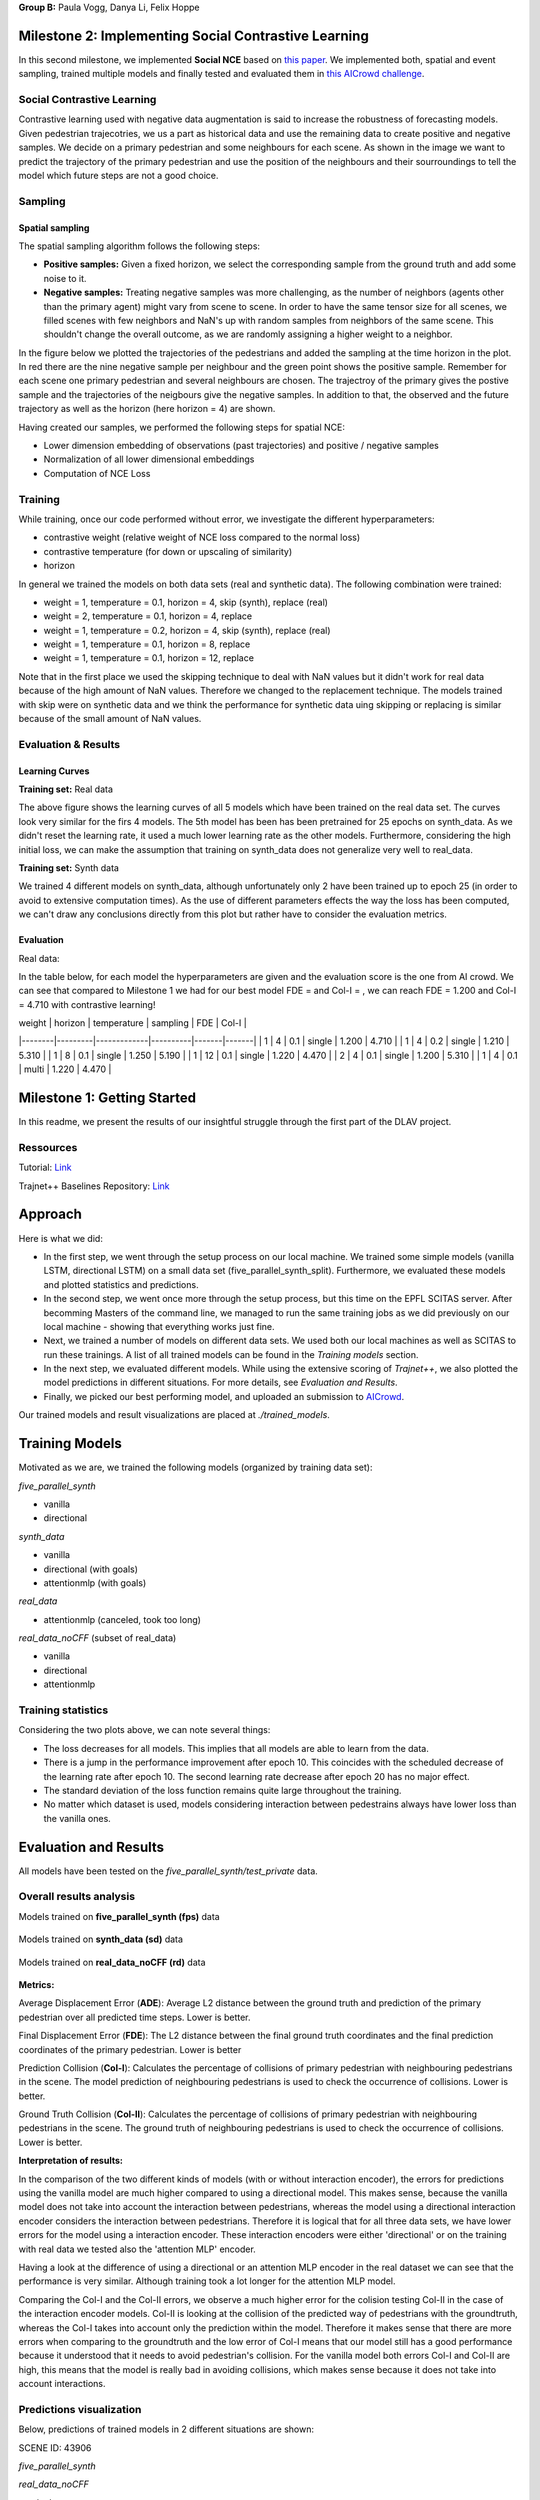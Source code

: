 **Group B:** Paula Vogg, Danya Li, Felix Hoppe

Milestone 2: Implementing Social Contrastive Learning
=====================================================

In this second milestone, we implemented **Social NCE** based on `this paper <https://arxiv.org/pdf/2012.11717.pdf>`_. We implemented both, spatial and event sampling, trained multiple models and finally tested and evaluated them in `this AICrowd challenge <https://www.aicrowd.com/challenges/trajnet-a-trajectory-forecasting-challenge>`_. 

Social Contrastive Learning
--------

Contrastive learning used with negative data augmentation is said to increase the robustness of forecasting models. Given pedestrian trajecotries, we us a part as historical data and use the remaining data to create positive and negative samples. We decide on a primary pedestrian and some neighbours for each scene. As shown in the image we want to predict the trajectory of the primary pedestrian and use the position of the neighbours and their sourroundings to tell the model which future steps are not a good choice. 

.. raw:: html

    <img src="trained_models/Milestone2/figures/SCL_negative_data_augmentation.png" width="400px">




Sampling
--------

Spatial sampling
++++++++++++++++

The spatial sampling algorithm follows the following steps: 

* **Positive samples:** Given a fixed horizon, we select the corresponding sample from the ground truth and add some noise to it. 
* **Negative samples:** Treating negative samples was more challenging, as the number of neighbors (agents other than the primary agent) might vary from scene to scene. In order to have the same tensor size for all scenes, we filled scenes with few neighbors and NaN's up with random samples from neighbors of the same scene. This shouldn't change the overall outcome, as we are randomly assigning a higher weight to a neighbor.

In the figure below we plotted the trajectories of the pedestrians and added the sampling at the time horizon in the plot. In red there are the nine negative sample per neighbour and the green point shows the positive sample. Remember for each scene one primary pedestrian and several neighbours are chosen. The trajectroy of the primary gives the postive sample and the trajectories of the neigbours give the negative samples. In addition to that, the observed and the future trajectory as well as the horizon (here horizon = 4) are shown.

.. raw:: html

    <img src="trained_models/Milestone2/figures/data_sampling_synth_data.jpeg" width="400px">


Having created our samples, we performed the following steps for spatial NCE:

* Lower dimension embedding of observations (past trajectories) and positive / negative samples
* Normalization of all lower dimensional embeddings
* Computation of NCE Loss


Training
--------
While training, once our code performed without error, we investigate the different hyperparameters:

* contrastive weight (relative weight of NCE loss compared to the normal loss)
* contrastive temperature (for down or upscaling of similarity)
* horizon 

In general we trained the models on both data sets (real and synthetic data). The following combination were trained: 

* weight = 1, temperature = 0.1, horizon = 4, skip (synth), replace (real)
* weight = 2, temperature = 0.1, horizon = 4, replace
* weight = 1, temperature = 0.2, horizon = 4, skip (synth), replace (real)
* weight = 1, temperature = 0.1, horizon = 8, replace
* weight = 1, temperature = 0.1, horizon = 12, replace

Note that in the first place we used the skipping technique to deal with NaN values but it didn't work for real data because of the high amount of NaN values. Therefore we changed to the replacement technique. The models trained with skip were on synthetic data and we think the performance for synthetic data uing skipping or replacing is similar because of the small amount of NaN values.


Evaluation & Results
--------------------

Learning Curves
+++++++++++++++

**Training set:** Real data

.. raw:: html

    <img src="trained_models/Milestone2/figures/real_data_learning_curves.png" width="400px">

The above figure shows the learning curves of all 5 models which have been trained on the real data set. The curves look very similar for the firs 4 models. The 5th model has been has been pretrained for 25 epochs on synth_data. As we didn't reset the learning rate, it used a much lower learning rate as the other models. Furthermore, considering the high initial loss, we can make the assumption that training on synth_data does not generalize very well to real_data.

**Training set:** Synth data

.. raw:: html

    <img src="trained_models/Milestone2/figures/synth_data_learning_curves.png" width="400px">

We trained 4 different models on synth_data, although unfortunately only 2 have been trained up to epoch 25 (in order to avoid to extensive computation times). As the use of different parameters effects the way the loss has been computed, we can't draw any conclusions directly from this plot but rather have to consider the evaluation metrics.


Evaluation
++++++++++

Real data:

.. raw:: html

    <img src="trained_models/Milestone2/figures/synth_data_eval.jpg" width="800px">



In the table below, for each model the hyperparameters are given and the evaluation score is the one from AI crowd. We can see that compared to Milestone 1 we had for our best model FDE = and Col-I = , we can reach FDE = 1.200 and Col-I = 4.710 with contrastive learning!


| weight | horizon | temperature | sampling | FDE   | Col-I |
|--------|---------|-------------|----------|-------|-------|
| 1      | 4       | 0.1         | single   | 1.200 | 4.710 |
| 1      | 4       | 0.2         | single   | 1.210 | 5.310 |
| 1      | 8       | 0.1         | single   | 1.250 | 5.190 |
| 1      | 12      | 0.1         | single   | 1.220 | 4.470 |
| 2      | 4       | 0.1         | single   | 1.200 | 5.310 |
| 1      | 4       | 0.1         | multi    | 1.220 | 4.470 |














Milestone 1: Getting Started
============================

In this readme, we present the results of our insightful struggle through the first part of the DLAV project. 

Ressources
----------

Tutorial: `Link <https://thedebugger811.github.io/posts/2021/04/milestone_1/>`_  

Trajnet++ Baselines Repository: `Link <https://github.com/vita-epfl/trajnetplusplusbaselines/>`_  

Approach
========

Here is what we did: 

* In the first step, we went through the setup process on our local machine. We trained some simple models (vanilla LSTM, directional LSTM) on a small data set (five_parallel_synth_split). Furthermore, we evaluated these models and plotted statistics and predictions.
* In the second step, we went once more through the setup process, but this time on the EPFL SCITAS server. After becomming Masters of the command line, we managed to run the same training jobs as we did previously on our local machine - showing that everything works just fine.
* Next, we trained a number of models on different data sets. We used both our local machines as well as SCITAS to run these trainings. A list of all trained models can be found in the *Training models* section.
* In the next step, we evaluated different models. While using the extensive scoring of *Trajnet++*, we also plotted the model predictions in different situations. For more details, see *Evaluation and Results*.
* Finally, we picked our best performing model, and uploaded an submission to `AICrowd <https://www.aicrowd.com/challenges/trajnet-a-trajectory-forecasting-challenge>`_.

Our trained models and result visualizations are placed at *./trained_models*.

Training Models
=======

Motivated as we are, we trained the following models (organized by training data set):

*five_parallel_synth*

- vanilla
- directional

*synth_data*

- vanilla 
- directional (with goals)
- attentionmlp (with goals)

*real_data*
 
- attentionmlp (canceled, took too long)

*real_data_noCFF* (subset of real_data)

- vanilla
- directional
- attentionmlp



Training statistics
-------------------

.. raw:: html

    <img src="trained_models/figures/lstm_attentionmlp_None.pkl.log.epoch-loss.png" width="600px">

.. raw:: html

    <img src="trained_models/figures/lstm_attentionmlp_None.pkl.log.train.png" width="600px">

Considering the two plots above, we can note several things:

- The loss decreases for all models. This implies that all models are able to learn from the data.
- There is a jump in the performance improvement after epoch 10. This coincides with the scheduled decrease of the learning rate after epoch 10. The second learning rate decrease after epoch 20 has no major effect.
- The standard deviation of the loss function remains quite large throughout the training.
- No matter which dataset is used, models considering interaction between pedestrains always have lower loss than the vanilla ones. 



Evaluation and Results
======================

All models have been tested on the *five_parallel_synth/test_private* data.

Overall results analysis
------------------------

Models trained on **five_parallel_synth (fps)** data

.. figure:: trained_models/five_parallel_synth/Results_cropped.png
  :width: 400

Models trained on **synth_data (sd)** data

.. figure:: trained_models/synth_data/Results_cropped.png
  :width: 400

Models trained on **real_data_noCFF (rd)** data

.. figure:: trained_models/real_data_noCFF/Results_cropped.png
  :width: 400 

**Metrics:** 

Average Displacement Error (**ADE**): Average L2 distance between the ground truth and prediction of the primary pedestrian over all predicted time steps. Lower is better.

Final Displacement Error (**FDE**): The L2 distance between the final ground truth coordinates and the final prediction coordinates of the primary pedestrian. Lower is better

Prediction Collision (**Col-I**): Calculates the percentage of collisions of primary pedestrian with neighbouring pedestrians in the scene. The model prediction of neighbouring pedestrians is used to check the occurrence of collisions. Lower is better.

Ground Truth Collision (**Col-II**): Calculates the percentage of collisions of primary pedestrian with neighbouring pedestrians in the scene. The ground truth of neighbouring pedestrians is used to check the occurrence of collisions. Lower is better.

**Interpretation of results:**

In the comparison of the two different kinds of models (with or without interaction encoder), the errors for predictions using the vanilla model are much higher compared to using a directional model. This makes sense, because the vanilla model does not take into account the interaction between pedestrians, whereas the model using a directional interaction encoder considers the interaction between pedestrians. Therefore it is logical that for all three data sets, we have lower errors for the model using a interaction encoder. These interaction encoders were either 'directional' or on the training with real data we tested also the 'attention MLP' encoder. 

Having a look at the difference of using a directional or an attention MLP encoder in the real dataset we can see that the performance is very similar. Although training took a lot longer for the attention MLP model. 

Comparing the Col-I and the Col-II errors, we observe a much higher error for the colision testing Col-II in the case of the interaction encoder models. Col-II is looking at the collision of the predicted way of pedestrians with the groundtruth, whereas the Col-I takes into account only the prediction within the model. Therefore it makes sense that there are more errors when comparing to the groundtruth and the low error of Col-I means that our model still has a good performance because it understood that it needs to avoid pedestrian's collision. For the vanilla model both errors Col-I and Col-II are high, this means that the model is really bad in avoiding collisions, which makes sense because it does not take into account interactions. 



Predictions visualization 
-------------------------
       
Below, predictions of trained models in 2 different situations are shown:

SCENE ID: 43906

*five_parallel_synth*

.. raw:: html

    <img src="trained_models/figures/fps-visualize.scene43906.png" width="400px">

*real_data_noCFF*

.. raw:: html

    <img src="trained_models/figures/no-visualize.scene43906.png" width="400px">

*synth_data*

.. raw:: html

    <img src="trained_models/figures/sd-visualize.scene43906.png" width="400px">
    
    
SCENE ID: 46845

*five_parallel_synth*

.. raw:: html

   <img src="trained_models/figures/fps-visualize.scene46845.png" width="400px">

*real_data_noCFF*

.. raw:: html

   <img src="trained_models/figures/no-visualize.scene46845.png" width="400px">

*synth_data*

.. raw:: html

   <img src="trained_models/figures/sd-visualize.scene46845.png" width="400px">
   
   
SCENE ID: 48031

*five_parallel_synth*

.. raw:: html

   <img src="trained_models/figures/fps-visualize.scene48031.png" width="400px">

*real_data_noCFF*

.. raw:: html

   <img src="trained_models/figures/rd_no-visualize.scene48031.png" width="400px">

*synth_data*

.. raw:: html

   <img src="trained_models/figures/sd-visualize.scene48031.png" width="400px">


**Interpretation of results:**

For the visualisation we took the trained models and tested them on *five_parallel_synth* dataset which has all available goal files. This might explain why those models trained on other datasets (*synth_data* and *real_data*) perform not as good as the models trained on *five_parallel_synth* dataset. This can also be seen from *Overall result analysis* above. Furthermore we can observe that the predictions made by a D-Grid model (with interaction encoder) are anticipitating better the actual trajectory. In the case of the model trained on the *real_data* it is possible that the lack of goal information (we do not know where pedestrians want to go) makes it more difficult to do the proper predictions. 

AICrowd submission
==================

Our AICrowd submission can be found here: `Link <https://www.aicrowd.com/challenges/trajnet-a-trajectory-forecasting-challenge/submissions/132459>`_





Reference
=========

The used Trajnet++ Baseline code has been developed by

.. code-block::

    @article{Kothari2020HumanTF,
      title={Human Trajectory Forecasting in Crowds: A Deep Learning Perspective},
      author={Parth Kothari and S. Kreiss and Alexandre Alahi},
      journal={ArXiv},
      year={2020},
      volume={abs/2007.03639}
    }

